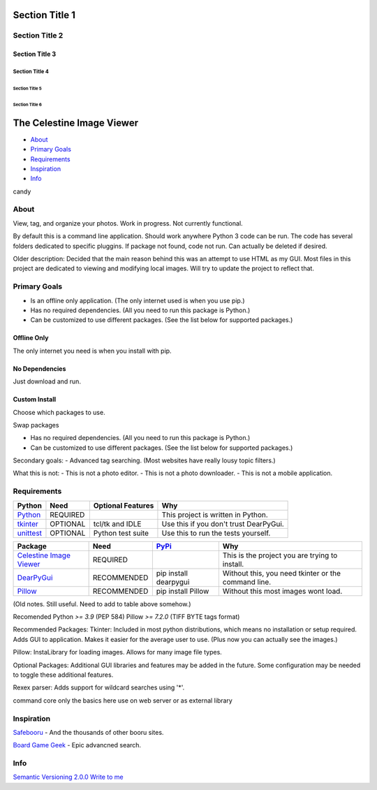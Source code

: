Section Title 1
###############

Section Title 2
***************

Section Title 3
^^^^^^^^^^^^^^^

Section Title 4
~~~~~~~~~~~~~~~

Section Title 5
"""""""""""""""

Section Title 6
'''''''''''''''

The Celestine Image Viewer
##########################

- About_
- `Primary Goals`_
- Requirements_
- Inspiration_
- Info_

candy


About
*****
View, tag, and organize your photos. Work in progress. Not currently functional.


By default this is a command line application.
Should work anywhere Python 3 code can be run.
The code has several folders dedicated to specific pluggins.
If package not found, code not run. Can actually be deleted if desired.

Older description:
Decided that the main reason behind this was an attempt to use HTML as my GUI.
Most files in this project are dedicated to viewing and modifying local images.
Will try to update the project to reflect that.


Primary Goals
*************
- Is an offline only application. (The only internet used is when you use pip.)
- Has no required dependencies. (All you need to run this package is Python.)
- Can be customized to use different packages. (See the list below for supported packages.)


Offline Only
^^^^^^^^^^^^
The only internet you need is when you install with pip.

No Dependencies
^^^^^^^^^^^^^^^
Just download and run.

Custom Install
^^^^^^^^^^^^^^
Choose which packages to use.

Swap packages

- Has no required dependencies. (All you need to run this package is Python.)
- Can be customized to use different packages. (See the list below for supported packages.)

Secondary goals:
- Advanced tag searching. (Most websites have really lousy topic filters.)

What this is not:
- This is not a photo editor.
- This is not a photo downloader.
- This is not a mobile application.


Requirements
************
+-----------+----------+-------------------+----------------------------------------+
| Python    | Need     | Optional Features | Why                                    |
+===========+==========+===================+========================================+
| Python_   | REQUIRED |                   | This project is written in Python.     |
+-----------+----------+-------------------+----------------------------------------+
| tkinter_  | OPTIONAL | tcl/tk and IDLE   | Use this if you don't trust DearPyGui. |
+-----------+----------+-------------------+----------------------------------------+
| unittest_ | OPTIONAL | Python test suite | Use this to run the tests yourself.    |
+-----------+----------+-------------------+----------------------------------------+

.. _Python: https://www.python.org/downloads/
.. _tkinter: https://docs.python.org/3/library/tkinter.html
.. _unittest: https://docs.python.org/3/library/unittest.html

+---------------------------+-------------+-----------------------+-----------------------------------------------------+
| Package                   | Need        | PyPi_                 | Why                                                 |
+===========================+=============+=======================+=====================================================+
| `Celestine Image Viewer`_ | REQUIRED    |                       | This is the project you are trying to install.      |
+---------------------------+-------------+-----------------------+-----------------------------------------------------+
| DearPyGui_                | RECOMMENDED | pip install dearpygui | Without this, you need tkinter or the command line. |
+---------------------------+-------------+-----------------------+-----------------------------------------------------+
| Pillow_                   | RECOMMENDED | pip install Pillow    | Without this most images wont load.                 |
+---------------------------+-------------+-----------------------+-----------------------------------------------------+

.. _PyPi: https://packaging.python.org/en/latest/tutorials/installing-packages/#installing-from-pypi
.. _`Celestine Image Viewer`: https://github.com/mem-dixy/celestine-viewer/
.. _DearPyGui: https://pypi.org/project/dearpygui/
.. _Pillow: https://pypi.org/project/Pillow/

(Old notes. Still useful. Need to add to table above somehow.)

Recomended
Python `>= 3.9` (PEP 584)
Pillow `>= 7.2.0` (TIFF BYTE tags format)

Recommended Packages:
Tkinter: Included in most python distributions, which means no installation or setup required. Adds GUI to application. Makes it easier for the average user to use. (Plus now you can actually see the images.)

Pillow: InstaLibrary for loading images. Allows for many image file types.

Optional Packages:
Additional GUI libraries and features may be added in the future. Some configuration may be needed to toggle these additional features.

Rexex parser: Adds support for wildcard searches using '*'.


command core
only the basics here
use on web server or as external library


Inspiration
***********
`Safebooru`_ - And the thousands of other booru sites.

`Board Game Geek`_ - Epic advancned search.

.. _`Safebooru`: https://safebooru.org
.. _`Board Game Geek`: https://boardgamegeek.com/advsearch/boardgame">


Info
****
`Semantic Versioning 2.0.0`_
`Write to me`_

.. _`Semantic Versioning 2.0.0`: https://semver.org/
.. _`Write to me`: celestine-viewer@mem-dixy.ch